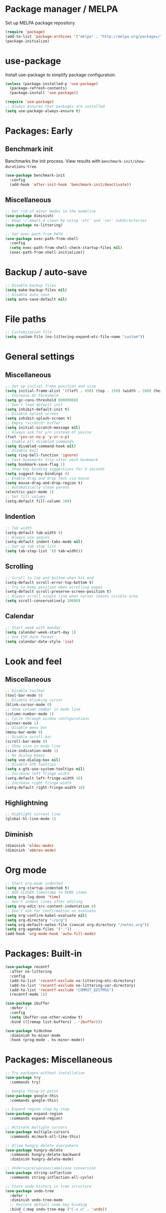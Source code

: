 * Package manager / MELPA

Set up MELPA package repository.

#+BEGIN_SRC emacs-lisp
(require 'package)
(add-to-list 'package-archives '("melpa" . "http://melpa.org/packages/") t)
(package-initialize)
#+END_SRC

* use-package

Install use-package to simplify package configuration.

#+BEGIN_SRC emacs-lisp
(unless (package-installed-p 'use-package)
  (package-refresh-contents)
  (package-install 'use-package))

(require 'use-package)
;; Always ensures that packages are installed
(setq use-package-always-ensure t)
#+END_SRC

* Packages: Early

** Benchmark init

Banchmarks the init process. View results with ~benchmark-init/show-durations-tree~.

#+BEGIN_SRC emacs-lisp
(use-package benchmark-init
  :config
  (add-hook 'after-init-hook 'benchmark-init/deactivate))
#+END_SRC

** Miscellaneous

#+BEGIN_SRC emacs-lisp
;; Get rid of minor modes in the modeline
(use-package diminish)
;; Keep ~/.emacs.d clean by using 'etc' and 'var' subdirectories
(use-package no-littering)

;; Set exec-path from PATH
(use-package exec-path-from-shell
  :config
  (setq exec-path-from-shell-check-startup-files nil)
  (exec-path-from-shell-initialize))
#+END_SRC

* Backup / auto-save

#+BEGIN_SRC emacs-lisp
;; Disable backup files
(setq make-backup-files nil)
;; Disable auto save
(setq auto-save-default nil)
#+END_SRC

* File paths

#+BEGIN_SRC emacs-lisp
;; Customization file
(setq custom-file (no-littering-expand-etc-file-name "custom"))
#+END_SRC

* General settings

** Miscellaneous

#+BEGIN_SRC emacs-lisp
;; Set up initial frame position and size
(setq initial-frame-alist '((left . 450) (top . 150) (width . 100) (height . 50)))
;; Increase GC threshold
(setq gc-cons-threshold 80000000)
;; Don't load default init
(setq inhibit-default-init t)
;; Disable splash screen
(setq inhibit-splash-screen t)
;; Empty *scratch* buffer
(setq initial-scratch-message nil)
;; Always ask for y/n instead of yes/no
(fset 'yes-or-no-p 'y-or-n-p)
;; Enable all disabled commands
(setq disabled-command-hook nil)
;; Disable bell
(setq ring-bell-function 'ignore)
;; Save bookmarks file after each bookmark
(setq bookmark-save-flag 1)
;; Show key binding suggestions for X seconds
(setq suggest-key-bindings 4)
;; Enable drag and drop text via mouse
(setq mouse-drag-and-drop-region t)
;; Automatically close parens
(electric-pair-mode 1)
;; Set fill column
(setq-default fill-column 100)
#+END_SRC

** Indention

#+BEGIN_SRC emacs-lisp
;; Tab width
(setq-default tab-width 4)
;; Always use spaces
(setq-default indent-tabs-mode nil)
;; Set up tab stop list
(setq tab-stop-list '(0 tab-widht))
#+END_SRC

** Scrolling

#+BEGIN_SRC emacs-lisp
;; Scroll to top and bottom when hit end
(setq-default scroll-error-top-bottom t)
;; Try to keep position when scrolling pages
(setq-default scroll-preserve-screen-position t)
;; Always scroll single line when cursor leaves visible area
(setq scroll-conservatively 10000)
#+END_SRC

** Calendar

#+BEGIN_SRC emacs-lisp
;; Start week with monday
(setq calendar-week-start-day 1)
;; Use ISO date format
(setq calendar-date-style 'iso)
#+END_SRC

* Look and feel

** Miscellaneous

#+BEGIN_SRC emacs-lisp
;; Disable toolbar
(tool-bar-mode 0)
;; Disable blinking cursor
(blink-cursor-mode 0)
;; Show column number in mode line
(column-number-mode 1)
;; Cycle through window configurations
(winner-mode 1)
;; Disable menu bar
(menu-bar-mode 0)
;; Disable scroll bar
(scroll-bar-mode 0)
;; Show size in mode line
(size-indication-mode 1)
;; No dialog boxes
(setq use-dialog-box nil)
;; Disable GTK tooltips
(setq x-gtk-use-system-tooltips nil)
;; Increase left fringe width
(setq-default left-fringe-width 16)
;; Increase right fringe width
(setq-default right-fringe-width 16)
#+END_SRC

** Highlightning

#+BEGIN_SRC emacs-lisp
;; Highlight current line
(global-hl-line-mode 1)
#+END_SRC

** Diminish

#+BEGIN_SRC emacs-lisp
(diminish 'eldoc-mode)
(diminish 'abbrev-mode)
#+END_SRC

* Org mode

#+BEGIN_SRC emacs-lisp
;; Start org-mode indented
(setq org-startup-indented t)
;; Add CLOSED timestamp to DONE items
(setq org-log-done 'time)
;; Don't indent lines after editing
(setq org-edit-src-content-indentation 0)
;; Don't ask for confirmation on evaluate
(setq org-confirm-babel-evaluate nil)
(setq org-directory "~/org")
(setq org-default-notes-file (concat org-directory "/notes.org"))
(setq org-agenda-files '("."))
(add-hook 'org-mode-hook 'auto-fill-mode)
#+END_SRC

* Packages: Built-in

#+BEGIN_SRC emacs-lisp
(use-package recentf
  :after no-littering
  :config
  (add-to-list 'recentf-exclude no-littering-etc-directory)
  (add-to-list 'recentf-exclude no-littering-var-directory)
  (add-to-list 'recentf-exclude "COMMIT_EDITMSG")
  (recentf-mode 1))

(use-package ibuffer
  :defer 1
  :config
  (setq ibuffer-use-other-window t)
  :bind (([remap list-buffers] . 'ibuffer)))

(use-package hideshow
  :diminish hs-minor-mode
  :hook (prog-mode . hs-minor-mode))
#+END_SRC

* Packages: Miscellaneous

#+BEGIN_SRC emacs-lisp
;; Try packages without installation
(use-package try
  :commands try)

;; Google thing-at-point
(use-package google-this
  :commands google-this)

;; Expand region step-by-step
(use-package expand-region
  :commands expand-region)

;; Activate multiple cursors
(use-package multiple-cursors
  :commands mc/mark-all-like-this)

;; Allow hungry delete everywhere
(use-package hungry-delete
  :commands hungry-delete-backward
  :diminish hungry-delete-mode)

;; Underscore/upcase/camelcase conversion
(use-package string-inflection
  :commands string-inflection-all-cycle)

;; Store undo history in tree structure
(use-package undo-tree
  :defer 1
  :diminish undo-tree-mode
  ;; Restore default undo key binding
  :bind (:map undo-tree-map ("C-x u" . 'undo))
  :config
  (setq undo-tree-visualizer-relative-timestamps nil)
  (global-undo-tree-mode))

;; Switch between frame configurations (like screen)
(use-package eyebrowse
  :defer 1
  :init
  (setq eyebrowse-keymap-prefix "w")
  :config
  (setq eyebrowse-mode-line-left-delimiter "")
  (setq eyebrowse-mode-line-right-delimiter "")
  (setq eyebrowse-mode-line-separator " ")
  (setq eyebrowse-new-workspace 'my-create-scratch)
  (eyebrowse-mode))
#+END_SRC

* Packages: IDO

#+BEGIN_SRC emacs-lisp
(use-package ido
  :defer 1
  :config
  (ido-mode 1)
  ;; Use ido for all buffer/file operations
  (ido-everywhere 1)
  ;; Enable flex matching
  (setq ido-enable-flex-matching t)
  ;; Disable default faces (we use flx-ido)
  (setq ido-use-faces nil)
  (setq ido-use-filename-at-point 'guess))

(use-package ido-vertical-mode
  :after ido
  :init
  (setq ido-vertical-indicator " >")
  :config
  (ido-vertical-mode)
  (setq ido-vertical-define-keys 'C-n-C-p-up-and-down))

;; Use ido everywhere
(use-package ido-completing-read+
  :after ido
  :config
  (ido-ubiquitous-mode 1))

;; Fuzzy matching
(use-package flx-ido
  :after ido
  :config
  (flx-ido-mode 1))

(use-package smex
  :after ido
  :commands smex
  :bind (
         ( "M-x" . 'smex)
         ( "M-X" . 'smex-major-mode-commands)))

(use-package ido-occur
  :commands ido-occur)
#+END_SRC

* Packages: Help

#+BEGIN_SRC emacs-lisp
;; Show available keys
(use-package which-key
  :defer 1
  :diminish which-key-mode
  :config
  (which-key-mode 1))

;; Provide better help for dired
(use-package discover
  :defer 1
  :config
  (global-discover-mode))
#+END_SRC

* Packages: Navigation

#+BEGIN_SRC emacs-lisp
(use-package ace-jump-mode
  :commands (ace-jump-word-mode ace-jump-line-mode))

(use-package ace-window
  :commands ace-windw)

(use-package ace-link
  :commands ace-link)
#+END_SRC

* Packages: Search

#+BEGIN_SRC emacs-lisp
;; Show number of occurances in modeline
(use-package anzu
  :defer 1
  :diminish anzu-mode
  :custom-face (anzu-mode-line ((t (nil :weight 'normal :foreground "white"))))
  :bind (([remap query-replace] . 'anzu-query-replace)
	 ([remap query-replace-regexp] . 'anzu-query-replace-regexp)
	 :map isearch-mode-map
	 ([remap isearch-query-replace]  . 'anzu-isearch-query-replace)
	 ([remap isearch-query-replace-regexp] . 'anzu-isearch-query-replace-regexp))
  :config
  (global-anzu-mode 1))
#+END_SRC

* Packages: Look and feel

#+BEGIN_SRC emacs-lisp
(use-package all-the-icons)

(use-package doom-themes
  :after all-the-icons
  :config
  (load-theme 'doom-one 1)
  (doom-themes-treemacs-config))

(use-package doom-modeline
  :hook (after-init . doom-modeline-mode)
  :config
  (setq doom-modeline-bar-width 1)
  (setq doom-modeline-height 22)
  (setq doom-modeline-icon nil)
  (setq doom-modeline-minor-modes t)

  (defun doom-modeline-refresh-bars (&optional width height)
    (setq doom-modeline--bar-active
          (doom-modeline--make-xpm 'doom-modeline-inactive-bar
                                   (or width doom-modeline-bar-width)
                                   (or height doom-modeline-height))
          doom-modeline--bar-inactive
          (doom-modeline--make-xpm 'doom-modeline-inactive-bar
                                   (or width doom-modeline-bar-width)
                                   (or height doom-modeline-height))))

  (doom-modeline-def-segment matches-without-buffer-size
    (concat (doom-modeline--macro-recording)
            (doom-modeline--anzu)
            (doom-modeline--evil-substitute)
            (doom-modeline--iedit)
            (doom-modeline--symbol-overlay)
            (doom-modeline--multiple-cursors)))
  (doom-modeline-def-modeline 'my-modeline
    '(bar workspace-name window-number modals matches-without-buffer-size buffer-info remote-host selection-info)
    '(buffer-position objed-state misc-info persp-name debug lsp minor-modes input-method indent-info buffer-encoding major-mode process vcs checker bar))
  (add-hook 'doom-modeline-mode-hook (lambda () (doom-modeline-set-modeline 'my-modeline 'default))))

;; Tabbar
(use-package awesome-tab
  :load-path "site-lisp/awesome-tab/"
  :commands awesome-tab-mode
  :config
  (setq awesome-tab-background-color "grey12")
  (setq awesome-tab-style "bar"))

;; Colorize text beyond column 100
(use-package column-enforce-mode
  :defer 1
  :diminish column-enforce-mode
  :config
  (100-column-rule))

;; Highlight surrounding parens
(use-package highlight-parentheses
  :defer 1
  :diminish highlight-parentheses-mode
  :config
  (setq hl-paren-colors '("IndianRed1"))
  (setq hl-paren-highlight-adjacent t)
  (global-highlight-parentheses-mode))

;; Show indention guides
(use-package indent-guide
  :defer 1
  :diminish indent-guide-mode
  :custom-face (indent-guide-face ((t (:inherit line-number))))
  :config
  (setq indent-guide-char "│")
  (indent-guide-global-mode))

;; Tree layout explorer
(use-package treemacs
  :commands treemacs
  :hook (treemacs-mode . (lambda () (display-line-numbers-mode 0)))
  :hook (treemacs-mode . (lambda () (setq mode-line-format "")))
  :bind (:map treemacs-mode-map ([mouse-1] . 'treemacs-single-click-expand-action))
  :config
  (setq treemacs-python-executable (executable-find "python3"))
  ;; Customize face of root item
  (set-face-attribute 'treemacs-root-face nil :height 1.0 :underline nil)
  ;; Customize root icon
  (setq treemacs-icon-root-png
    (concat " "
		(all-the-icons-octicon "repo" :v-adjust -0.1 :height 1.2 :face 'font-lock-string-face)
                " "))
  ;; Collapse directories
  (setq treemacs-collapse-dirs 10)
  (setq treemacs-width 30)
  ;; Exclude from 'other window' operations
  (setq treemacs-is-never-other-window t)
  (setq treemacs-persist-file (no-littering-expand-var-file-name "treemacs-persist")))
#+END_SRC

* Packages: Startup

#+BEGIN_SRC emacs-lisp
;; Show dashboard on start
(use-package dashboard
  :config
  (setq dashboard-items '((recents . 5) (bookmarks . 5) (projects . 5)))
  (dashboard-setup-startup-hook))
#+END_SRC

* Packages: Projects

#+BEGIN_SRC emacs-lisp
(use-package projectile
  :defer 1
  :diminish projectile-mode
  :bind-keymap ("C-c p" . projectile-command-map)
  :config
  (projectile-global-mode)
  ;; Ignore buffers starting with *
  (setq projectile-globally-ignored-buffers '("\\*.*")))

(use-package treemacs-projectile
  :after treemacs projectile)
#+END_SRC

* Packages: Auto-completion

#+BEGIN_SRC emacs-lisp
(use-package company
  :defer 1
  :diminish company-mode
  :bind (:map company-active-map
              ("M-f" . 'company-flx-mode)
              ("C-n" . 'company-select-next)
              ("C-p" . 'company-select-previous))
  :config
  (global-company-mode 1)
  ;; Provide completion after 1 character
  (setq company-minimum-prefix-length 1)
  ;; ...and a short delay
  (setq company-idle-delay 0.2)
  ;; Show numbers to select completion
  (setq company-show-numbers t))

(use-package company-flx
  :after company)

(use-package company-quickhelp
  :after company
  :hook (company-mode . company-quickhelp-mode)
  :config
  (setq company-quickhelp-delay 1.2)
  (setq company-quickhelp-max-lines 20)
  (setq company-quickhelp-use-propertized-text t))
#+END_SRC

* Packages: Snippets

#+BEGIN_SRC emacs-lisp
(use-package yasnippet
  :defer 1
  :diminish yas-minor-mode
  :config
  ;; Inhibit messages at startup
  (setq yas-verbosity 1)
  ;; Only expand if next character is whitespace
  (setq-default yas-buffer-local-condition '(looking-at "[[:space:]\n]"))
  (yas-global-mode 1))

(use-package yasnippet-snippets
  :after yasnippet)

;; Create snippets on-the-fly
(use-package auto-yasnippet
  :commands (aya-create aya-expand))
#+END_SRC

* Packages: Git

#+BEGIN_SRC emacs-lisp
;; Show changes in fringe
(use-package git-gutter-fringe
  :defer t)

(use-package git-gutter
  :diminish git-gutter-mode
  :config
  (require 'git-gutter-fringe)
  (global-git-gutter-mode +1)
  ;; Show line numbers in front of each row (has to be called after activation git-gutter mode)
  (global-display-line-numbers-mode 1))

(use-package magit
  :commands magit-status)

#+END_SRC

* Packages: Development

#+BEGIN_SRC emacs-lisp
(use-package flycheck
  :defer 1
  :diminish flycheck-mode
  :hook (prog-mode . flycheck-mode)
  :config
  (setq flycheck-check-syntax-automatically '(save mode-enabled)))

;; Show flycheck errors as tooltip
(use-package flycheck-pos-tip
  :after flycheck
  :config
  (flycheck-pos-tip-mode))

;; Execute test methods
(use-package maven-test-mode
  :diminish maven-test-mode
  :hook (java-mode . maven-test-mode))

;; Toggle code-folding
(use-package fold-dwim
  :commands fold-dwim-toggle)

;; REST client
(use-package restclient
  :mode ("\\.rest\\'" . restclient-mode)
  :commands restclient-mode)

(use-package ob-restclient
  :after restclient)

(use-package company-restclient
  :after restclient company
  :config
  (add-to-list 'company-backends 'company-restclient))

(use-package plantuml-mode
  :commands plantuml-mode
  :config
  (setq plantuml-jar-path "~/opt/plantuml/plantuml.jar")
  (setq org-plantuml-jar-path plantuml-jar-path))

(use-package groovy-mode
  :commands groovy-mode
  :mode (("\\.groovy\\'" . groovy-mode)
         ("\\.gradle\\'" . groovy-mode)))

#+END_SRC

* Packages: Database

#+BEGIN_SRC emacs-lisp
(use-package inf-mongo
  :commands inf-mongo
  :config
  (setq inf-mongo-command "mongo mongodb://127.0.1:27017"))

(use-package ob-mongo
  :defer t)
#+END_SRC

* Packages: LSP

#+BEGIN_SRC emacs-lisp
(use-package lsp-mode
  :commands lsp
  :bind (:map lsp-mode-map
              ("C-c l d" . 'lsp-describe-thing-at-point)
              ("C-c l f" . 'lsp-format-buffer)
              ("C-c l o" . 'lsp-organize-imports)
              ("C-c l x" .  'lsp-execute-code-action))
  :config
  (setq lsp-auto-execute-action nil)
  (setq lsp-auto-configure nil)
  (setq lsp-eldoc-enable-signature-help nil)
  (require 'lsp-ui-flycheck)
  (lsp-ui-flycheck-enable t))

(use-package company-lsp
  :after lsp-mode company
  :config
  (add-to-list 'company-backends 'company-lsp)
  (setq company-lsp-cache-candidates 'auto))

(use-package lsp-ui
  :after lsp-mode)

(use-package lsp-java
  :after lsp-mode
  :config
  (setq lsp-java-auto-build nil)
  (setq lsp-java-progress-report nil)
  (setq lsp-java-server-install-dir (no-littering-expand-var-file-name "eclipse.jdt.ls/server"))
  (setq lsp-java-workspace-dir (no-littering-expand-var-file-name "workspace"))
  (setq lsp-java-workspace-cache-dir (no-littering-expand-var-file-name "workspace/cache")))

(use-package dap-mode
  :after lsp-mode
  :hook ((lsp-mode . (lambda () (dap-mode) (dap-ui-mode))))
  :bind (:map dap-mode-map
              ("C-c d D" .  'dap-disconnect)
              ("C-c d b" .  'dap-breakpoint-toggle)
              ("C-c d B" . 'dap-ui-breakpoints)
              ("C-c d c" . 'dap-continue)
              ("C-c d e" . 'dap-eval)
              ("C-c d i" . 'dap-step-in)
              ("C-c d I" . 'dap-ui-inspect)
              ("C-c d L" . 'dap-ui-locals)
              ("C-c d n" . 'dap-next)
              ("C-c d o" . 'dap-step-out)
              ("C-c d O" . 'dap-go-to-output-buffer)
              ("C-c d R" . 'dap-repl)
              ("C-c d t" . 'dap-switch-thread))
  :config
  (require 'dap-java))
#+END_SRC

* My key
map

#+BEGIN_SRC emacs-lisp
(setq my-map (make-sparse-keymap))
(global-set-key (kbd "C-;") my-map)
(global-set-key (kbd "C-ö") my-map)

(define-key my-map (kbd "M-c") 'string-inflection-lower-camelcase)
(define-key my-map (kbd "M-C") 'string-inflection-camelcase)
(define-key my-map (kbd "M-l") 'string-inflection-kebab-case)
(define-key my-map (kbd "M-u") 'string-inflection-underscore)
(define-key my-map (kbd "M-U") 'string-inflection-upcase)
(define-key my-map (kbd "M-x") 'string-inflection-all-cycle)
(define-key my-map (kbd "d d") 'dap-debug)
(define-key my-map (kbd "d l") 'lsp)
(define-key my-map (kbd "D l") 'desktop-read)
(define-key my-map (kbd "D s") 'desktop-save-in-desktop-dir)
(define-key my-map (kbd "f c") (lambda () (interactive) (find-file "~/.emacs.d/config.org")))
(define-key my-map (kbd "f i") (lambda () (interactive) (find-file "~/.emacs.d/init.el")))
(define-key my-map (kbd "f s") 'my-create-scratch)
(define-key my-map (kbd "g d") 'git-gutter:popup-hunk)
(define-key my-map (kbd "g g") 'magit-file-dispatch)
(define-key my-map (kbd "g G") 'magit-dispatch)
(define-key my-map (kbd "g n") 'git-gutter:next-hunk)
(define-key my-map (kbd "g p") 'git-gutter:previous-hunk)
(define-key my-map (kbd "g r") 'git-gutter:revert-hunk)
(define-key my-map (kbd "g s") 'magit-status)
(define-key my-map (kbd "g t") 'git-gutter:toggle)
(define-key my-map (kbd "G") 'google-this)
(define-key my-map (kbd "h h") 'highlight-changes-mode)
(define-key my-map (kbd "h r") 'my-highlight-changes-remove-all)
(define-key my-map (kbd "j a") 'ace-link-addr)
(define-key my-map (kbd "j c") 'ace-jump-word-mode)
(define-key my-map (kbd "j i") 'imenu)
(define-key my-map (kbd "j l") 'ace-jump-line-mode)
(define-key my-map (kbd "j w") 'ace-window)
(define-key my-map (kbd "m") 'mc/mark-all-like-this)
(define-key my-map (kbd "o a") 'org-agenda)
(define-key my-map (kbd "o c") 'org-capture)
(define-key my-map (kbd "O") 'ido-occur)
(define-key my-map (kbd "R") (lambda () (interactive ) (org-babel-load-file "~/.emacs.d/config.org")))
(define-key my-map (kbd "s c") 'aya-create)
(define-key my-map (kbd "s e") 'aya-expand)
(define-key my-map (kbd "s i") 'company-yasnippet)
(define-key my-map (kbd "t t") 'treemacs)
(define-key my-map (kbd "t p") 'treemacs-add-and-display-current-project)
(define-key my-map (kbd "t o") 'treemacs-select-window)
(define-key my-map (kbd "u") 'undo-tree-visualize)
(define-key my-map (kbd "v l") 'my-toggle-truncate-line)
(define-key my-map (kbd "v t") 'awesome-tab-mode)
(define-key my-map (kbd "v u") 'goto-address-mode)
(define-key my-map (kbd "v w") 'whitespace-mode)
(define-key my-map (kbd "x") 'er/expand-region)
(define-key my-map (kbd "DEL") 'hungry-delete-backward)
(define-key my-map (kbd "SPC") 'company-complete)
(define-key my-map (kbd "TAB") 'fold-dwim-toggle)
(define-key my-map (kbd "?") 'which-key-show-top-level)
#+END_SRC

* Custom functions

#+BEGIN_SRC emacs-lisp
(defun my-highlight-changes-remove-all ()
  "Remove all highligts."
  (interactive)
  (highlight-changes-remove-highlight (point-min) (point-max)))

(defun my-toggle-truncate-line ()
  "Toggle trunacte line."
  (interactive)
  (setq truncate-lines (if (not truncate-lines) t nil)))

(defun my-create-scratch ()
  "Create a new scratch buffer."
  (interactive)
  (let ((scratch (generate-new-buffer "*scratch*")))
    (switch-to-buffer scratch)
    (funcall initial-major-mode)
    scratch))
#+END_SRC

* Fixes

#+BEGIN_SRC emacs-lisp
(require 'ansi-color)
(defun my-colorize-compilation ()
  "Colorize compilation output."
  (ansi-color-apply-on-region compilation-filter-start (point)))

(add-hook 'compilation-filter-hook 'my-colorize-compilation)
#+END_SRC
